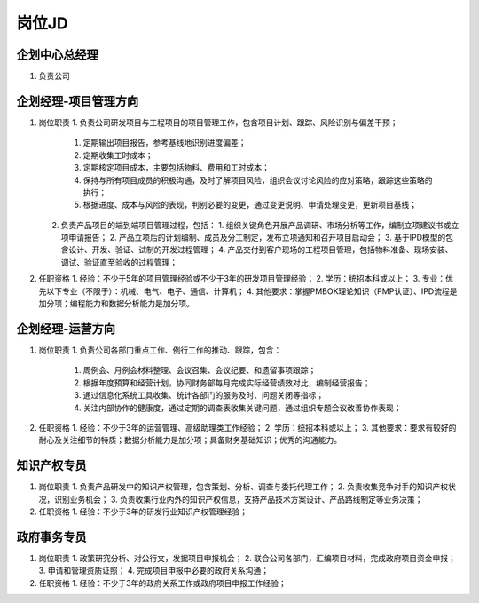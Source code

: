 岗位JD
======

企划中心总经理
--------------
1. 负责公司


企划经理-项目管理方向
--------------------
1. 岗位职责
   1. 负责公司研发项目与工程项目的项目管理工作，包含项目计划、跟踪、风险识别与偏差干预；
      1. 定期输出项目报告，参考基线地识别进度偏差；
      2. 定期收集工时成本；
      3. 定期核定项目成本，主要包括物料、费用和工时成本；
      4. 保持与所有项目成员的积极沟通，及时了解项目风险，组织会议讨论风险的应对策略，跟踪这些策略的执行；
      5. 根据进度、成本与风险的表现，判别必要的变更，通过变更说明、申请处理变更，更新项目基线；
   2. 负责产品项目的端到端项目管理过程，包括：
      1. 组织关键角色开展产品调研、市场分析等工作，编制立项建议书或立项申请报告；
      2. 产品立项后的计划编制、成员及分工制定，发布立项通知和召开项目启动会；
      3. 基于IPD模型的包含设计、开发、验证、试制的开发过程管理；
      4. 产品交付到客户现场的工程项目管理，包括物料准备、现场安装、调试、验证直至验收的过程管理；

2. 任职资格
   1. 经验：不少于5年的项目管理经验或不少于3年的研发项目管理经验；
   2. 学历：统招本科或以上；
   3. 专业：优先以下专业（不限于）：机械、电气、电子、通信、计算机；
   4. 其他要求：掌握PMBOK理论知识（PMP认证）、IPD流程是加分项；编程能力和数据分析能力是加分项。


企划经理-运营方向
----------------
1. 岗位职责
   1. 负责公司各部门重点工作、例行工作的推动、跟踪，包含：
      1. 周例会、月例会材料整理、会议召集、会议纪要、和遗留事项跟踪；
      2. 根据年度预算和经营计划，协同财务部每月完成实际经营绩效对比，编制经营报告；
      3. 通过信息化系统工具收集、统计各部门的服务及时、问题关闭等指标；
      4. 关注内部协作的健康度，通过定期的调查表收集关键问题，通过组织专题会议改善协作表现；

2. 任职资格
   1. 经验：不少于3年的运营管理、高级助理类工作经验；
   2. 学历：统招本科或以上；
   3. 其他要求：要求有较好的耐心及关注细节的特质；数据分析能力是加分项；具备财务基础知识；优秀的沟通能力。



知识产权专员
------------
1. 岗位职责
   1. 负责产品研发中的知识产权管理，包含策划、分析、调查与委托代理工作；
   2. 负责收集竞争对手的知识产权状况，识别业务机会；
   3. 负责收集行业内外的知识产权信息，支持产品技术方案设计、产品路线制定等业务决策；

2. 任职资格
   1. 经验：不少于3年的研发行业知识产权管理经验；


政府事务专员
------------
1. 岗位职责
   1. 政策研究分析、对公行文，发掘项目申报机会；
   2. 联合公司各部门，汇编项目材料，完成政府项目资金申报；
   3. 申请和管理资质证照；
   4. 完成项目申报中必要的政府关系沟通；

2. 任职资格
   1. 经验：不少于3年的政府关系工作或政府项目申报工作经验；


